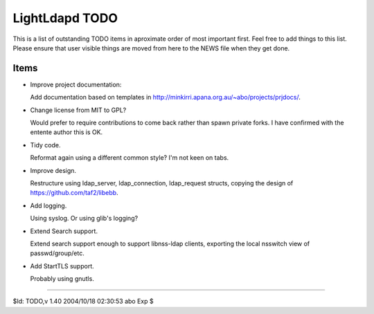 ===============
LightLdapd TODO
===============

This is a list of outstanding TODO items in aproximate order of most
important first. Feel free to add things to this list. Please ensure
that user visible things are moved from here to the NEWS file when
they get done.

Items
=====

* Improve project documentation:

  Add documentation based on templates in
  http://minkirri.apana.org.au/~abo/projects/prjdocs/.

* Change license from MIT to GPL?

  Would prefer to require contributions to come back rather than spawn private
  forks. I have confirmed with the entente author this is OK.
  
* Tidy code.

  Reformat again using a different common style? I'm not keen on tabs.

* Improve design.

  Restructure using ldap_server, ldap_connection, ldap_request
  structs, copying the design of https://github.com/taf2/libebb.

* Add logging.

  Using syslog. Or using glib's logging?

* Extend Search support.

  Extend search support enough to support libnss-ldap clients,
  exporting the local nsswitch view of passwd/group/etc.

* Add StartTLS support.

  Probably using gnutls.

----

$Id: TODO,v 1.40 2004/10/18 02:30:53 abo Exp $
